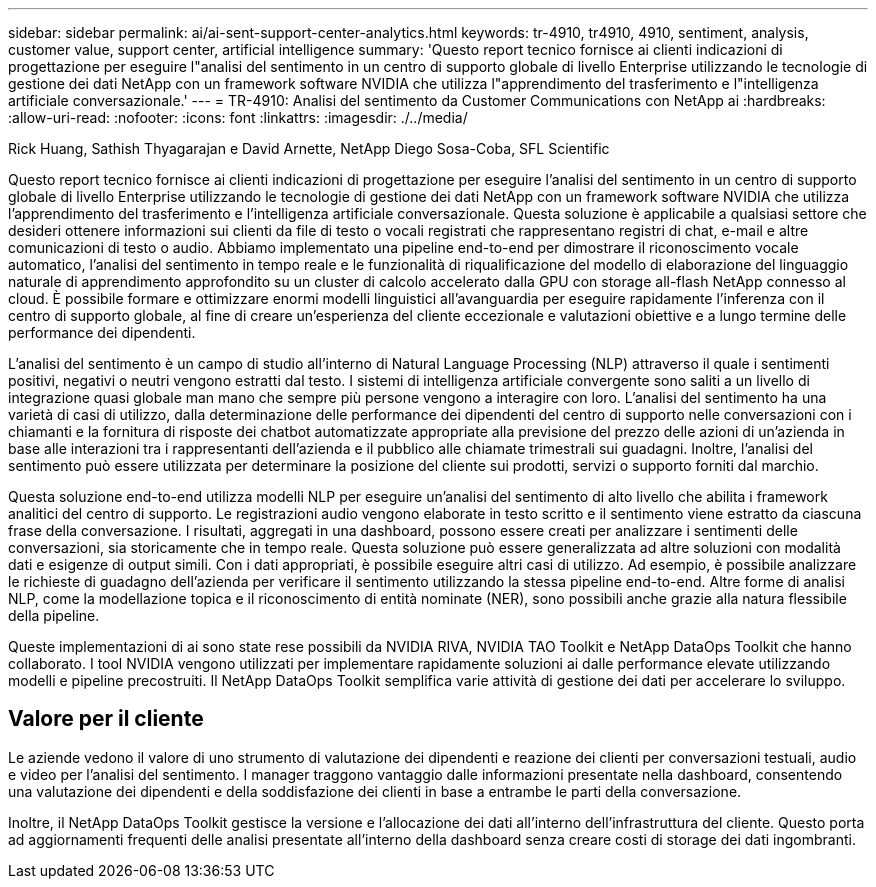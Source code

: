 ---
sidebar: sidebar 
permalink: ai/ai-sent-support-center-analytics.html 
keywords: tr-4910, tr4910, 4910, sentiment, analysis, customer value, support center, artificial intelligence 
summary: 'Questo report tecnico fornisce ai clienti indicazioni di progettazione per eseguire l"analisi del sentimento in un centro di supporto globale di livello Enterprise utilizzando le tecnologie di gestione dei dati NetApp con un framework software NVIDIA che utilizza l"apprendimento del trasferimento e l"intelligenza artificiale conversazionale.' 
---
= TR-4910: Analisi del sentimento da Customer Communications con NetApp ai
:hardbreaks:
:allow-uri-read: 
:nofooter: 
:icons: font
:linkattrs: 
:imagesdir: ./../media/


Rick Huang, Sathish Thyagarajan e David Arnette, NetApp Diego Sosa-Coba, SFL Scientific

[role="lead"]
Questo report tecnico fornisce ai clienti indicazioni di progettazione per eseguire l'analisi del sentimento in un centro di supporto globale di livello Enterprise utilizzando le tecnologie di gestione dei dati NetApp con un framework software NVIDIA che utilizza l'apprendimento del trasferimento e l'intelligenza artificiale conversazionale. Questa soluzione è applicabile a qualsiasi settore che desideri ottenere informazioni sui clienti da file di testo o vocali registrati che rappresentano registri di chat, e-mail e altre comunicazioni di testo o audio. Abbiamo implementato una pipeline end-to-end per dimostrare il riconoscimento vocale automatico, l'analisi del sentimento in tempo reale e le funzionalità di riqualificazione del modello di elaborazione del linguaggio naturale di apprendimento approfondito su un cluster di calcolo accelerato dalla GPU con storage all-flash NetApp connesso al cloud. È possibile formare e ottimizzare enormi modelli linguistici all'avanguardia per eseguire rapidamente l'inferenza con il centro di supporto globale, al fine di creare un'esperienza del cliente eccezionale e valutazioni obiettive e a lungo termine delle performance dei dipendenti.

L'analisi del sentimento è un campo di studio all'interno di Natural Language Processing (NLP) attraverso il quale i sentimenti positivi, negativi o neutri vengono estratti dal testo. I sistemi di intelligenza artificiale convergente sono saliti a un livello di integrazione quasi globale man mano che sempre più persone vengono a interagire con loro. L'analisi del sentimento ha una varietà di casi di utilizzo, dalla determinazione delle performance dei dipendenti del centro di supporto nelle conversazioni con i chiamanti e la fornitura di risposte dei chatbot automatizzate appropriate alla previsione del prezzo delle azioni di un'azienda in base alle interazioni tra i rappresentanti dell'azienda e il pubblico alle chiamate trimestrali sui guadagni. Inoltre, l'analisi del sentimento può essere utilizzata per determinare la posizione del cliente sui prodotti, servizi o supporto forniti dal marchio.

Questa soluzione end-to-end utilizza modelli NLP per eseguire un'analisi del sentimento di alto livello che abilita i framework analitici del centro di supporto. Le registrazioni audio vengono elaborate in testo scritto e il sentimento viene estratto da ciascuna frase della conversazione. I risultati, aggregati in una dashboard, possono essere creati per analizzare i sentimenti delle conversazioni, sia storicamente che in tempo reale. Questa soluzione può essere generalizzata ad altre soluzioni con modalità dati e esigenze di output simili. Con i dati appropriati, è possibile eseguire altri casi di utilizzo. Ad esempio, è possibile analizzare le richieste di guadagno dell'azienda per verificare il sentimento utilizzando la stessa pipeline end-to-end. Altre forme di analisi NLP, come la modellazione topica e il riconoscimento di entità nominate (NER), sono possibili anche grazie alla natura flessibile della pipeline.

Queste implementazioni di ai sono state rese possibili da NVIDIA RIVA, NVIDIA TAO Toolkit e NetApp DataOps Toolkit che hanno collaborato. I tool NVIDIA vengono utilizzati per implementare rapidamente soluzioni ai dalle performance elevate utilizzando modelli e pipeline precostruiti. Il NetApp DataOps Toolkit semplifica varie attività di gestione dei dati per accelerare lo sviluppo.



== Valore per il cliente

Le aziende vedono il valore di uno strumento di valutazione dei dipendenti e reazione dei clienti per conversazioni testuali, audio e video per l'analisi del sentimento. I manager traggono vantaggio dalle informazioni presentate nella dashboard, consentendo una valutazione dei dipendenti e della soddisfazione dei clienti in base a entrambe le parti della conversazione.

Inoltre, il NetApp DataOps Toolkit gestisce la versione e l'allocazione dei dati all'interno dell'infrastruttura del cliente. Questo porta ad aggiornamenti frequenti delle analisi presentate all'interno della dashboard senza creare costi di storage dei dati ingombranti.

